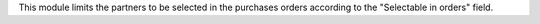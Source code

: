This module limits the partners to be selected in the purchases orders according to the "Selectable in orders" field.
